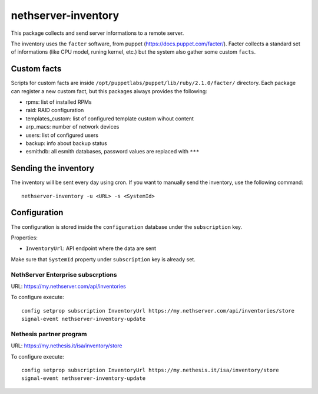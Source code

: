 ====================
nethserver-inventory
====================

This package collects and send server informations to a remote server.

The inventory uses the ``facter`` software, from puppet (https://docs.puppet.com/facter/).
Facter collects a standard set of informations (like CPU model, runing kernel, etc.) but the system
also gather some custom ``facts``.

Custom facts
============

Scripts for custom facts are inside ``/opt/puppetlabs/puppet/lib/ruby/2.1.0/facter/`` directory.
Each package can register a new custom fact, but this packages always provides the following:

- rpms: list of installed RPMs
- raid: RAID configuration
- templates_custom: list of configured template custom wihout content
- arp_macs: number of network devices
- users: list of configured users
- backup: info about backup status
- esmithdb: all esmith databases, password values are replaced with ``***``

Sending the inventory
=====================

The inventory will be sent every day using cron.
If you want to manually send the inventory, use the following command: ::

  nethserver-inventory -u <URL> -s <SystemId>  

Configuration
=============

The configuration is stored inside the ``configuration`` database under the ``subscription`` key.

Properties:

- ``InventoryUrl``: API endpoint where the data are sent

Make sure that ``SystemId`` property under ``subscription`` key is already set.

NethServer Enterprise subscrptions
----------------------------------

URL: https://my.nethserver.com/api/inventories

To configure execute: ::

  config setprop subscription InventoryUrl https://my.nethserver.com/api/inventories/store
  signal-event nethserver-inventory-update


Nethesis partner program
------------------------

URL: https://my.nethesis.it/isa/inventory/store


To configure execute: ::

  config setprop subscription InventoryUrl https://my.nethesis.it/isa/inventory/store
  signal-event nethserver-inventory-update

